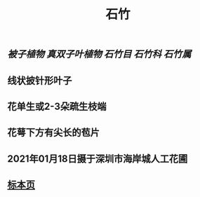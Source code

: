 #+TITLE: 石竹
#+ALIAS: 洛阳花, 五彩石竹, 石菊
** [[被子植物]] [[真双子叶植物]] [[石竹目]] [[石竹科]] [[石竹属]]
** 线状披针形叶子
** 花单生或2-3朵疏生枝端
** 花萼下方有尖长的苞片
** 2021年01月18日摄于深圳市海岸城人工花圃
*** [[https://s3.ax1x.com/2021/01/20/sRJgbQ.jpg]]
** [[https://www.cvh.ac.cn/spms/detail.php?id=be9c9e60][标本页]]
